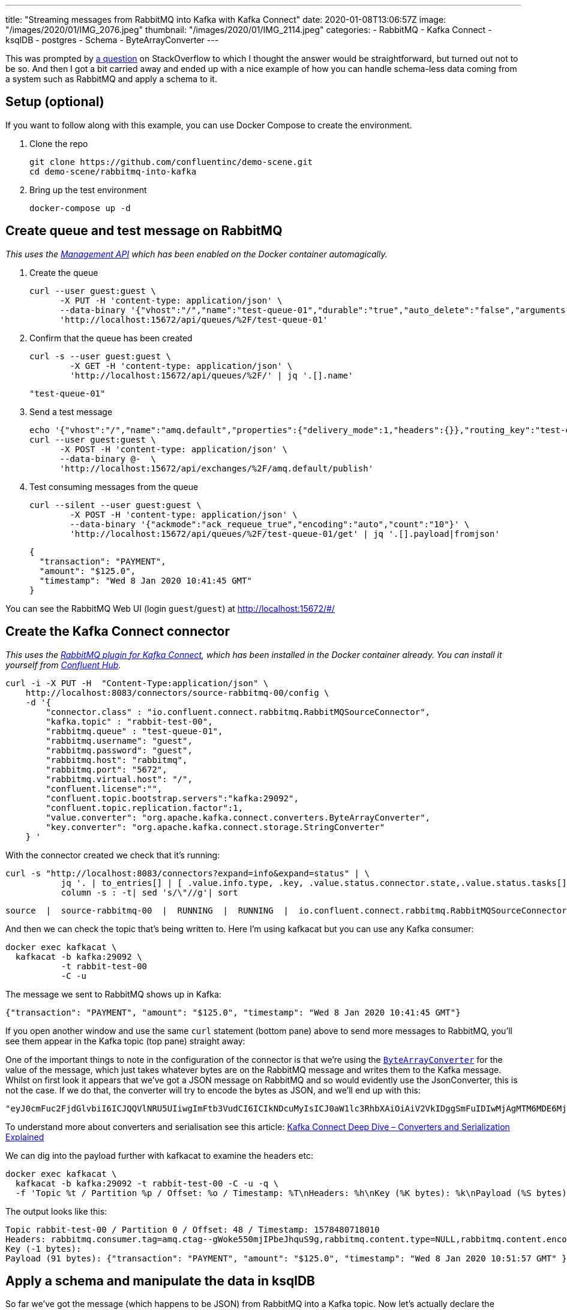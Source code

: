 ---
title: "Streaming messages from RabbitMQ into Kafka with Kafka Connect"
date: 2020-01-08T13:06:57Z
image: "/images/2020/01/IMG_2076.jpeg"
thumbnail: "/images/2020/01/IMG_2114.jpeg"
categories:
- RabbitMQ
- Kafka Connect
- ksqlDB
- postgres
- Schema
- ByteArrayConverter
---

This was prompted by https://stackoverflow.com/questions/59632068/kafka-connect-is-sending-a-malformed-json[a question] on StackOverflow to which I thought the answer would be straightforward, but turned out not to be so. And then I got a bit carried away and ended up with a nice example of how you can handle schema-less data coming from a system such as RabbitMQ and apply a schema to it.

== Setup (optional)

If you want to follow along with this example, you can use Docker Compose to create the environment. 

1. Clone the repo 
+
[source,bash]
----
git clone https://github.com/confluentinc/demo-scene.git
cd demo-scene/rabbitmq-into-kafka
----

2. Bring up the test environment
+
[source,bash]
----
docker-compose up -d
----

== Create queue and test message on RabbitMQ

_This uses the https://www.rabbitmq.com/management.html[Management API] which has been enabled on the Docker container automagically._

1. Create the queue
+
[source,bash]
----
curl --user guest:guest \
      -X PUT -H 'content-type: application/json' \
      --data-binary '{"vhost":"/","name":"test-queue-01","durable":"true","auto_delete":"false","arguments":{"x-queue-type":"classic"}}' \
      'http://localhost:15672/api/queues/%2F/test-queue-01'
----

2. Confirm that the queue has been created
+
[source,bash]
----
curl -s --user guest:guest \
        -X GET -H 'content-type: application/json' \
        'http://localhost:15672/api/queues/%2F/' | jq '.[].name'
----
+
[source,bash]
----
"test-queue-01"
----

3. Send a test message
+
[source,bash]
----
echo '{"vhost":"/","name":"amq.default","properties":{"delivery_mode":1,"headers":{}},"routing_key":"test-queue-01","delivery_mode":"1","payload":"{\"transaction\": \"PAYMENT\", \"amount\": \"$125.0\", \"timestamp\": \"'$(date)'\" }","headers":{},"props":{},"payload_encoding":"string"}' |
curl --user guest:guest \
      -X POST -H 'content-type: application/json' \
      --data-binary @-  \
      'http://localhost:15672/api/exchanges/%2F/amq.default/publish'
----

4. Test consuming messages from the queue
+
[source,bash]
----
curl --silent --user guest:guest \
        -X POST -H 'content-type: application/json' \
        --data-binary '{"ackmode":"ack_requeue_true","encoding":"auto","count":"10"}' \
        'http://localhost:15672/api/queues/%2F/test-queue-01/get' | jq '.[].payload|fromjson'
----
+
[source,javascript]
----
{
  "transaction": "PAYMENT",
  "amount": "$125.0", 
  "timestamp": "Wed 8 Jan 2020 10:41:45 GMT"
}
----

You can see the RabbitMQ Web UI (login `guest`/`guest`) at http://localhost:15672/#/

== Create the Kafka Connect connector

_This uses the https://docs.confluent.io/current/connect/kafka-connect-rabbitmq/index.html[RabbitMQ plugin for Kafka Connect], which has been installed in the Docker container already. You can install it yourself from http://hub.confluent.io/[Confluent Hub]_.

[source,bash]
----
curl -i -X PUT -H  "Content-Type:application/json" \
    http://localhost:8083/connectors/source-rabbitmq-00/config \
    -d '{
        "connector.class" : "io.confluent.connect.rabbitmq.RabbitMQSourceConnector",
        "kafka.topic" : "rabbit-test-00",
        "rabbitmq.queue" : "test-queue-01",
        "rabbitmq.username": "guest",
        "rabbitmq.password": "guest",
        "rabbitmq.host": "rabbitmq",
        "rabbitmq.port": "5672",
        "rabbitmq.virtual.host": "/",
        "confluent.license":"",
        "confluent.topic.bootstrap.servers":"kafka:29092",
        "confluent.topic.replication.factor":1,
        "value.converter": "org.apache.kafka.connect.converters.ByteArrayConverter",
        "key.converter": "org.apache.kafka.connect.storage.StringConverter"
    } '
----

With the connector created we check that it's running: 

[source,bash]
----
curl -s "http://localhost:8083/connectors?expand=info&expand=status" | \
           jq '. | to_entries[] | [ .value.info.type, .key, .value.status.connector.state,.value.status.tasks[].state,.value.info.config."connector.class"]|join(":|:")' | \
           column -s : -t| sed 's/\"//g'| sort
----

[source,bash]
----
source  |  source-rabbitmq-00  |  RUNNING  |  RUNNING  |  io.confluent.connect.rabbitmq.RabbitMQSourceConnector
----

And then we can check the topic that's being written to. Here I'm using kafkacat but you can use any Kafka consumer: 

[source,bash]
----
docker exec kafkacat \
  kafkacat -b kafka:29092 \
           -t rabbit-test-00 
           -C -u
----

The message we sent to RabbitMQ shows up in Kafka: 

[source,bash]
----
{"transaction": "PAYMENT", "amount": "$125.0", "timestamp": "Wed 8 Jan 2020 10:41:45 GMT"}
----

If you open another window and use the same `curl` statement (bottom pane) above to send more messages to RabbitMQ, you'll see them appear in the Kafka topic (top pane) straight away: 

++++
<script id="asciicast-A0dpWpN7WVs1UVnf0BjLNqqnv" src="https://asciinema.org/a/A0dpWpN7WVs1UVnf0BjLNqqnv.js" async></script>
++++

One of the important things to note in the configuration of the connector is that we're using the https://cwiki.apache.org/confluence/display/KAFKA/KIP-128%3A+Add+ByteArrayConverter+for+Kafka+Connect[`ByteArrayConverter`] for the value of the message, which just takes whatever bytes are on the RabbitMQ message and writes them to the Kafka message. Whilst on first look it appears that we've got a JSON message on RabbitMQ and so would evidently use the JsonConverter, this is not the case. If we do that, the converter will try to encode the bytes as JSON, and we'll end up with this: 

[source,bash]
----
"eyJ0cmFuc2FjdGlvbiI6ICJQQVlNRU5UIiwgImFtb3VudCI6ICIkNDcuMyIsICJ0aW1lc3RhbXAiOiAiV2VkIDggSmFuIDIwMjAgMTM6MDE6MjEgR01UIiB9"
----

To understand more about converters and serialisation see this article: https://www.confluent.io/blog/kafka-connect-deep-dive-converters-serialization-explained/[Kafka Connect Deep Dive – Converters and Serialization Explained]

We can dig into the payload further with kafkacat to examine the headers etc: 

[source,bash]
----
docker exec kafkacat \
  kafkacat -b kafka:29092 -t rabbit-test-00 -C -u -q \
  -f 'Topic %t / Partition %p / Offset: %o / Timestamp: %T\nHeaders: %h\nKey (%K bytes): %k\nPayload (%S bytes): %s\n--\n'
----

The output looks like this: 

[source,bash]
----
Topic rabbit-test-00 / Partition 0 / Offset: 48 / Timestamp: 1578480718010
Headers: rabbitmq.consumer.tag=amq.ctag--gWoke550mjIPbeJhquS9g,rabbitmq.content.type=NULL,rabbitmq.content.encoding=NULL,rabbitmq.delivery.mode=1,rabbitmq.priority=0,rabbitmq.correlation.id=NULL,rabbitmq.reply.to=NULL,rabbitmq.expiration=NULL,rabbitmq.message.id=NULL,rabbitmq.timestamp=NULL,rabbitmq.type=NULL,rabbitmq.user.id=NULL,rabbitmq.app.id=NULL,rabbitmq.delivery.tag=45,rabbitmq.redeliver=false,rabbitmq.exchange=,rabbitmq.routing.key=test-queue-01
Key (-1 bytes):
Payload (91 bytes): {"transaction": "PAYMENT", "amount": "$125.0", "timestamp": "Wed 8 Jan 2020 10:51:57 GMT" }
----

== Apply a schema and manipulate the data in ksqlDB

So far we've got the message (which happens to be JSON) from RabbitMQ into a Kafka topic. Now let's actually declare the schema so that we can work with the data. For that we're going to use ksqlDB to do a little bit of stream processing. 

Fire up the ksqlDB CLI: 

[source,bash]
----
docker exec -it ksqldb-cli ksql http://ksqldb-server:8088
----

Inspect the raw topic contents: 

[source,sql]
----
ksql> PRINT 'rabbit-test-00' FROM BEGINNING;
Format:JSON                                                                                                                                  
{"ROWTIME":1578477403591,"ROWKEY":"null","transaction":"PAYMENT","amount":"$125.0"}
{"ROWTIME":1578477598555,"ROWKEY":"null","transaction":"PAYMENT","amount":"$125.0"}
{"ROWTIME":1578478171540,"ROWKEY":"null","transaction":"PAYMENT","amount":"$125.0"}
{"ROWTIME":1578480036859,"ROWKEY":"null","transaction":"PAYMENT","amount":"$125.0","timestamp":"Wed 8 Jan 2020 10:40:36 GMT"}
{"ROWTIME":1578480105771,"ROWKEY":"null","transaction":"PAYMENT","amount":"$125.0","timestamp":"Wed 8 Jan 2020 10:41:45 GMT"}
----

Declare the stream (which is just the existing Kafka topic with an explicit schema): 

[source,sql]
----
CREATE STREAM rabbit (transaction VARCHAR, 
                      amount VARCHAR, 
                      timestamp VARCHAR) 
  WITH (KAFKA_TOPIC='rabbit-test-00', 
        VALUE_FORMAT='JSON');
----

Now we can query the stream of data, starting at the beginning: 

[source,sql]
----
ksql> SET 'auto.offset.reset' = 'earliest';
Successfully changed local property 'auto.offset.reset' to 'earliest'. Use the UNSET command to revert your change.

ksql> SELECT transaction, amount, timestamp FROM rabbit EMIT CHANGES;
+------------+---------+----------------------------+
|TRANSACTION |AMOUNT   |TIMESTAMP                   |
+------------+---------+----------------------------+
|PAYMENT     |$125.0   |null                        |
|PAYMENT     |$125.0   |null                        |
|PAYMENT     |$125.0   |null                        |
|PAYMENT     |$125.0   |Wed 8 Jan 2020 10:40:36 GMT |
|PAYMENT     |$125.0   |Wed 8 Jan 2020 10:41:45 GMT |
----

The `AMOUNT` column is clearly a currency, but the source data is a character string (`$125.0`). Let's write a stream processor to split these into more appropriate columns, and also drop messages with no timestamp (that we'll class as invalid data for this example): 

[source,sql]
----
CREATE STREAM TRANSACTIONS WITH (VALUE_FORMAT='AVRO') AS
  SELECT TRANSACTION AS TX_TYPE,
         SUBSTRING(AMOUNT,1,1) AS CURRENCY,
         CAST(SUBSTRING(AMOUNT,2,LEN(AMOUNT)-1) AS DECIMAL(9,2)) AS TX_AMOUNT,
         TIMESTAMP AS TX_TIMESTAMP
    FROM rabbit
   WHERE TIMESTAMP IS NOT NULL
    EMIT CHANGES;
----

This creates a new Kafka topic, populated by the transformed data driven by the original Kafka topic populated from RabbitMQ: 

[source,sql]
----
ksql> SELECT TX_TYPE, CURRENCY, TX_AMOUNT, TX_TIMESTAMP FROM TRANSACTIONS EMIT CHANGES;
+--------+----------+----------+----------------------------+
|TX_TYPE |CURRENCY  |TX_AMOUNT |TX_TIMESTAMP                |
+--------+----------+----------+----------------------------+
|PAYMENT |$         |125.00    |Wed 8 Jan 2020 10:40:36 GMT |
|PAYMENT |$         |125.00    |Wed 8 Jan 2020 10:41:45 GMT |
----

Note that the messages without a timestamp are not present in the new stream. 

Compare our source schema: 

[source,sql]
----
ksql> DESCRIBE rabbit;

Name                 : RABBIT
 Field       | Type
-----------------------------------------
 ROWTIME     | BIGINT           (system)
 ROWKEY      | VARCHAR(STRING)  (system)
 TRANSACTION | VARCHAR(STRING)
 AMOUNT      | VARCHAR(STRING)
 TIMESTAMP   | VARCHAR(STRING)
-----------------------------------------
----

with the transformed schema

[source,sql]
----
ksql> DESCRIBE TRANSACTIONS;

Name                 : TRANSACTIONS
 Field        | Type
------------------------------------------
 ROWTIME      | BIGINT           (system)
 ROWKEY       | VARCHAR(STRING)  (system)
 TX_TYPE      | VARCHAR(STRING)
 CURRENCY     | VARCHAR(STRING)
 TX_AMOUNT    | DECIMAL
 TX_TIMESTAMP | VARCHAR(STRING)
------------------------------------------
----

Because we've applied a schema to the data we can now make better sense of it, as well as do useful things like write it to a database. Since we have a proper schema for the data (stored for us in the Schema Registry because we're using Avro) Kafka Connect can actually build the target database table that it's going to write data to: 

[source,sql]
----
CREATE SINK CONNECTOR SINK_POSTGRES WITH (
    'connector.class'     = 'io.confluent.connect.jdbc.JdbcSinkConnector',
    'connection.url'      = 'jdbc:postgresql://postgres:5432/',
    'connection.user'     = 'postgres',
    'connection.password' = 'postgres',
    'topics'              = 'TRANSACTIONS',
    'key.converter'       = 'org.apache.kafka.connect.storage.StringConverter',
    'auto.create'         = 'true',
    'transforms'          = 'dropSysCols',
    'transforms.dropSysCols.type' = 'org.apache.kafka.connect.transforms.ReplaceField$Value',
    'transforms.dropSysCols.blacklist' = 'ROWKEY,ROWTIME'
  ); 
----

Now in Postgres we have the data almost as soon as it's written to RabbitMQ, with the light transformation applied to it: 

++++
<script id="asciicast-292407" src="https://asciinema.org/a/292407.js" async></script>
++++
